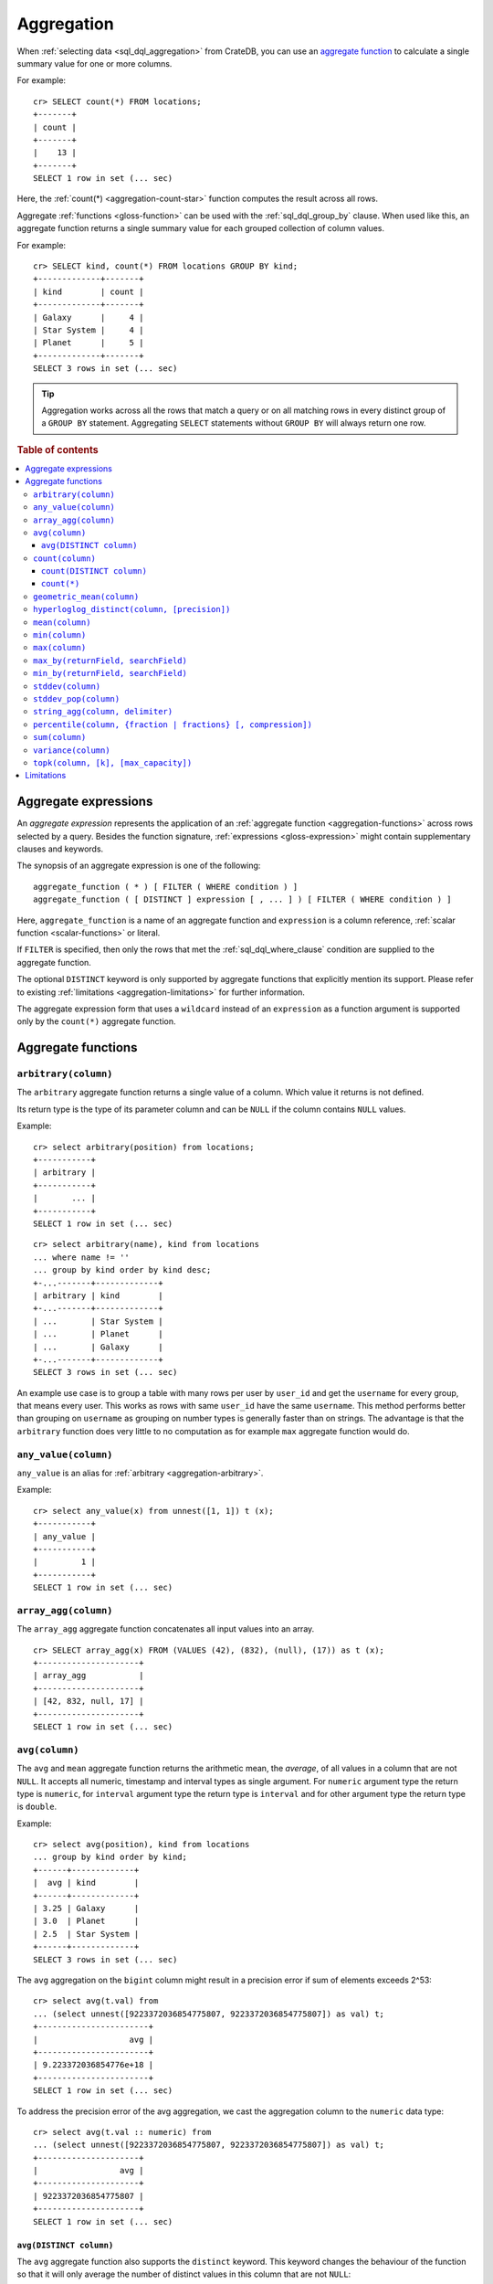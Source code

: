 .. highlight:: psql
.. _aggregation:

===========
Aggregation
===========

When :ref:`selecting data <sql_dql_aggregation>` from CrateDB, you can use an
`aggregate function`_ to calculate a single summary value for one or more
columns.

For example::

   cr> SELECT count(*) FROM locations;
   +-------+
   | count |
   +-------+
   |    13 |
   +-------+
   SELECT 1 row in set (... sec)

Here, the :ref:`count(*) <aggregation-count-star>` function computes the result
across all rows.

Aggregate :ref:`functions <gloss-function>` can be used with the
:ref:`sql_dql_group_by` clause. When used like this, an aggregate function
returns a single summary value for each grouped collection of column values.

For example::

   cr> SELECT kind, count(*) FROM locations GROUP BY kind;
   +-------------+-------+
   | kind        | count |
   +-------------+-------+
   | Galaxy      |     4 |
   | Star System |     4 |
   | Planet      |     5 |
   +-------------+-------+
   SELECT 3 rows in set (... sec)


.. TIP::

    Aggregation works across all the rows that match a query or on all matching
    rows in every distinct group of a ``GROUP BY`` statement. Aggregating
    ``SELECT`` statements without ``GROUP BY`` will always return one row.

.. rubric:: Table of contents

.. contents::
   :local:


.. _aggregation-expressions:

Aggregate expressions
=====================

An *aggregate expression* represents the application of an :ref:`aggregate
function <aggregation-functions>` across rows selected by a query. Besides the
function signature, :ref:`expressions <gloss-expression>` might contain
supplementary clauses and keywords.

The synopsis of an aggregate expression is one of the following::

   aggregate_function ( * ) [ FILTER ( WHERE condition ) ]
   aggregate_function ( [ DISTINCT ] expression [ , ... ] ) [ FILTER ( WHERE condition ) ]

Here, ``aggregate_function`` is a name of an aggregate function and
``expression`` is a column reference, :ref:`scalar function <scalar-functions>`
or literal.

If ``FILTER`` is specified, then only the rows that met the
:ref:`sql_dql_where_clause` condition are supplied to the aggregate function.

The optional ``DISTINCT`` keyword is only supported by aggregate functions
that explicitly mention its support. Please refer to existing
:ref:`limitations <aggregation-limitations>` for further information.

The aggregate expression form that uses a ``wildcard`` instead of an
``expression`` as a function argument is supported only by the ``count(*)``
aggregate function.


.. _aggregation-functions:

Aggregate functions
===================


.. _aggregation-arbitrary:

``arbitrary(column)``
---------------------

The ``arbitrary`` aggregate function returns a single value of a column.
Which value it returns is not defined.

Its return type is the type of its parameter column and can be ``NULL`` if the
column contains ``NULL`` values.

Example::

    cr> select arbitrary(position) from locations;
    +-----------+
    | arbitrary |
    +-----------+
    |       ... |
    +-----------+
    SELECT 1 row in set (... sec)

::

    cr> select arbitrary(name), kind from locations
    ... where name != ''
    ... group by kind order by kind desc;
    +-...-------+-------------+
    | arbitrary | kind        |
    +-...-------+-------------+
    | ...       | Star System |
    | ...       | Planet      |
    | ...       | Galaxy      |
    +-...-------+-------------+
    SELECT 3 rows in set (... sec)

An example use case is to group a table with many rows per user by ``user_id``
and get the ``username`` for every group, that means every user. This works as
rows with same ``user_id`` have the same ``username``.  This method performs
better than grouping on ``username`` as grouping on number types is generally
faster than on strings.  The advantage is that the ``arbitrary`` function does
very little to no computation as for example ``max`` aggregate function would
do.


.. _aggregation-any-value:


``any_value(column)``
---------------------

``any_value`` is an alias for :ref:`arbitrary <aggregation-arbitrary>`.

Example::

    cr> select any_value(x) from unnest([1, 1]) t (x);
    +-----------+
    | any_value |
    +-----------+
    |         1 |
    +-----------+
    SELECT 1 row in set (... sec)


.. _aggregation-array-agg:

``array_agg(column)``
---------------------

The ``array_agg`` aggregate function concatenates all input values into an
array.

::

    cr> SELECT array_agg(x) FROM (VALUES (42), (832), (null), (17)) as t (x);
    +---------------------+
    | array_agg           |
    +---------------------+
    | [42, 832, null, 17] |
    +---------------------+
    SELECT 1 row in set (... sec)

.. SEEALSO::

    :ref:`aggregation-string-agg`


.. _aggregation-avg:

``avg(column)``
---------------

The ``avg`` and ``mean`` aggregate function returns the arithmetic mean, the
*average*, of all values in a column that are not ``NULL``. It accepts all
numeric, timestamp and interval types as single argument. For ``numeric``
argument type the return type is ``numeric``, for ``interval`` argument type the
return type is ``interval`` and for other argument type the return type is
``double``.

Example::

    cr> select avg(position), kind from locations
    ... group by kind order by kind;
    +------+-------------+
    |  avg | kind        |
    +------+-------------+
    | 3.25 | Galaxy      |
    | 3.0  | Planet      |
    | 2.5  | Star System |
    +------+-------------+
    SELECT 3 rows in set (... sec)

The ``avg`` aggregation on the ``bigint`` column might result in a precision
error if sum of elements exceeds 2^53::

    cr> select avg(t.val) from
    ... (select unnest([9223372036854775807, 9223372036854775807]) as val) t;
    +-----------------------+
    |                   avg |
    +-----------------------+
    | 9.223372036854776e+18 |
    +-----------------------+
    SELECT 1 row in set (... sec)

To address the precision error of the avg aggregation, we cast the aggregation
column to the ``numeric`` data type::

    cr> select avg(t.val :: numeric) from
    ... (select unnest([9223372036854775807, 9223372036854775807]) as val) t;
    +---------------------+
    |                 avg |
    +---------------------+
    | 9223372036854775807 |
    +---------------------+
    SELECT 1 row in set (... sec)

.. _aggregation-avg-distinct:

``avg(DISTINCT column)``
~~~~~~~~~~~~~~~~~~~~~~~~

The ``avg`` aggregate function also supports the ``distinct`` keyword. This
keyword changes the behaviour of the function so that it will only average the
number of distinct values in this column that are not ``NULL``::

    cr> select
    ...   avg(distinct position) AS avg_pos,
    ...   count(*),
    ...   date
    ... from locations group by date
    ... order by 1 desc, count(*) desc;
    +---------+-------+---------------+
    | avg_pos | count |          date |
    +---------+-------+---------------+
    |     4.0 |     1 | 1367366400000 |
    |     3.6 |     8 | 1373932800000 |
    |     2.0 |     4 |  308534400000 |
    +---------+-------+---------------+
    SELECT 3 rows in set (... sec)

::

    cr> select avg(distinct position) AS avg_pos from locations;
    +---------+
    | avg_pos |
    +---------+
    |     3.5 |
    +---------+
    SELECT 1 row in set (... sec)


.. _aggregation-count:

``count(column)``
-----------------

In contrast to the :ref:`aggregation-count-star` function the ``count``
function used with a column name as parameter will return the number of rows
with a non-``NULL`` value in that column.

Example::

    cr> select count(name), count(*), date from locations group by date
    ... order by count(name) desc, count(*) desc;
    +-------+-------+---------------+
    | count | count |          date |
    +-------+-------+---------------+
    |     7 |     8 | 1373932800000 |
    |     4 |     4 |  308534400000 |
    |     1 |     1 | 1367366400000 |
    +-------+-------+---------------+
    SELECT 3 rows in set (... sec)


.. _aggregation-count-distinct:

``count(DISTINCT column)``
~~~~~~~~~~~~~~~~~~~~~~~~~~

The ``count`` aggregate function also supports the ``distinct`` keyword. This
keyword changes the behaviour of the function so that it will only count the
number of distinct values in this column that are not ``NULL``::

    cr> select
    ...   count(distinct kind) AS num_kind,
    ...   count(*),
    ...   date
    ... from locations group by date
    ... order by num_kind, count(*) desc;
    +----------+-------+---------------+
    | num_kind | count |          date |
    +----------+-------+---------------+
    |        1 |     1 | 1367366400000 |
    |        3 |     8 | 1373932800000 |
    |        3 |     4 |  308534400000 |
    +----------+-------+---------------+
    SELECT 3 rows in set (... sec)

::

    cr> select count(distinct kind) AS num_kind from locations;
    +----------+
    | num_kind |
    +----------+
    |        3 |
    +----------+
    SELECT 1 row in set (... sec)

.. SEEALSO::

    :ref:`aggregation-hyperloglog-distinct` for an alternative that trades some
    accuracy for improved performance.


.. _aggregation-count-star:

``count(*)``
~~~~~~~~~~~~

This aggregate function simply returns the number of rows that match the query.

``count(columName)`` is also possible, but currently only works on a primary
key column. The semantics are the same.

The return value is always of type ``bigint``.

::

    cr> select count(*) from locations;
    +-------+
    | count |
    +-------+
    |    13 |
    +-------+
    SELECT 1 row in set (... sec)

``count(*)`` can also be used on group by queries::

    cr> select count(*), kind from locations group by kind order by kind asc;
    +-------+-------------+
    | count | kind        |
    +-------+-------------+
    | 4     | Galaxy      |
    | 5     | Planet      |
    | 4     | Star System |
    +-------+-------------+
    SELECT 3 rows in set (... sec)


.. _aggregation-geometric-mean:

``geometric_mean(column)``
--------------------------

The ``geometric_mean`` aggregate function computes the geometric mean, a mean
for positive numbers. For details see: `Geometric Mean`_.

``geometric mean`` is defined on all numeric types and on timestamp. It always
returns double values. If a value is negative, all values were null or we got
no value at all ``NULL`` is returned. If any of the aggregated values is ``0``
the result will be ``0.0`` as well.

.. CAUTION::

    Due to java double precision arithmetic it is possible that any two
    executions of the aggregate function on the same data produce slightly
    differing results.

Example::

    cr> select geometric_mean(position), kind from locations
    ... group by kind order by kind;
    +--------------------+-------------+
    |     geometric_mean | kind        |
    +--------------------+-------------+
    | 2.6321480259049848 | Galaxy      |
    | 2.6051710846973517 | Planet      |
    | 2.213363839400643  | Star System |
    +--------------------+-------------+
    SELECT 3 rows in set (... sec)


.. _aggregation-hyperloglog-distinct:

``hyperloglog_distinct(column, [precision])``
---------------------------------------------

The ``hyperloglog_distinct`` aggregate function calculates an approximate count
of distinct non-null values using the `HyperLogLog++`_ algorithm.

The return value data type is always a ``bigint``.

The first argument can be a reference to a column of all
:ref:`data-types-primitive`. :ref:`data-types-container` and
:ref:`data-types-geo` are not supported.

The optional second argument defines the used ``precision`` for the
`HyperLogLog++`_ algorithm. This allows to trade memory for accuracy, valid
values are ``4`` to ``18``. A precision of ``4`` uses approximately ``16``
bytes of memory. Each increase in precision doubles the memory requirement. So
precision ``5`` uses approximately ``32`` bytes, up to ``262144`` bytes for
precision ``18``.

The default value for the ``precision`` which is used if the second argument is
left out is ``14``.


Examples::

    cr> select hyperloglog_distinct(position) from locations;
    +----------------------+
    | hyperloglog_distinct |
    +----------------------+
    | 6                    |
    +----------------------+
    SELECT 1 row in set (... sec)

::

    cr> select hyperloglog_distinct(position, 4) from locations;
    +----------------------+
    | hyperloglog_distinct |
    +----------------------+
    | 6                    |
    +----------------------+
    SELECT 1 row in set (... sec)


.. _aggregation-mean:

``mean(column)``
----------------

An alias for :ref:`aggregation-avg`.


.. _aggregation-min:

``min(column)``
---------------

The ``min`` aggregate function returns the smallest value in a column that is
not ``NULL``. Its single argument is a column name and its return value is
always of the type of that column.

Example::

    cr> select min(position), kind
    ... from locations
    ... where name not like 'North %'
    ... group by kind order by min(position) asc, kind asc;
    +-----+-------------+
    | min | kind        |
    +-----+-------------+
    | 1   | Planet      |
    | 1   | Star System |
    | 2   | Galaxy      |
    +-----+-------------+
    SELECT 3 rows in set (... sec)

::

    cr> select min(date) from locations;
    +--------------+
    | min          |
    +--------------+
    | 308534400000 |
    +--------------+
    SELECT 1 row in set (... sec)

``min`` returns ``NULL`` if the column does not contain any value but ``NULL``.
It is allowed on columns with primitive data types. On ``text`` columns it will
return the lexicographically smallest.

::

    cr> select min(name), kind from locations
    ... group by kind order by kind asc;
    +------------------------------------+-------------+
    | min                                | kind        |
    +------------------------------------+-------------+
    | Galactic Sector QQ7 Active J Gamma | Galaxy      |
    |                                    | Planet      |
    | Aldebaran                          | Star System |
    +------------------------------------+-------------+
    SELECT 3 rows in set (... sec)


.. _aggregation-max:

``max(column)``
---------------

It behaves exactly like ``min`` but returns the biggest value in a column that
is not ``NULL``.

Some Examples::

    cr> select max(position), kind from locations
    ... group by kind order by kind desc;
    +-----+-------------+
    | max | kind        |
    +-----+-------------+
    |   4 | Star System |
    |   5 | Planet      |
    |   6 | Galaxy      |
    +-----+-------------+
    SELECT 3 rows in set (... sec)

::

    cr> select max(position) from locations;
    +-----+
    | max |
    +-----+
    |   6 |
    +-----+
    SELECT 1 row in set (... sec)

::

    cr> select max(name), kind from locations
    ... group by kind order by max(name) desc;
    +-------------------+-------------+
    | max               | kind        |
    +-------------------+-------------+
    | Outer Eastern Rim | Galaxy      |
    | Bartledan         | Planet      |
    | Altair            | Star System |
    +-------------------+-------------+
    SELECT 3 rows in set (... sec)


.. _aggregation-max_by:

``max_by(returnField, searchField)``
------------------------------------

Returns the value of ``returnField`` where ``searchField`` has the highest
value.

If there are ties for ``searchField`` the result is non-deterministic and can be
any of the ``returnField`` values of the ties.

``NULL`` values in the ``searchField`` don't count as max but are skipped.


An Example::

    cr> SELECT max_by(mountain, height) FROM sys.summits;
    +------------+
    | max_by     |
    +------------+
    | Mont Blanc |
    +------------+
    SELECT 1 row in set (... sec)


.. _aggregation-min_by:

``min_by(returnField, searchField)``
------------------------------------


Returns the value of ``returnField`` where ``searchField`` has the lowest
value.

If there are ties for ``searchField`` the result is non-deterministic and can be
any of the ``returnField`` values of the ties.

``NULL`` values in the ``searchField`` don't count as min but are skipped.

An Example::

    cr> SELECT min_by(mountain, height) FROM sys.summits;
    +-------------+
    | min_by      |
    +-------------+
    | Puy de Rent |
    +-------------+
    SELECT 1 row in set (... sec)


.. _aggregation-stddev:

``stddev(column)``
------------------

``stddev`` is an alias for :ref:`aggregation-stddev-pop`.


.. _aggregation-stddev-pop:

``stddev_pop(column)``
----------------------

The ``stddev_pop`` aggregate function computes the population  `Standard Deviation`_
of the set of non-null values in a column. It is a measure of the variation
of data values. A low standard deviation indicates that the values tend to be
near the mean.

``stddev_pop`` is defined on all numeric types and on timestamp. It always returns
``double precision`` values. If all values were null or we got no value at all
``NULL`` is returned.

Example::

    cr> select stddev_pop(position), kind from locations
    ... group by kind order by kind;
    +--------------------+-------------+
    |         stddev_pop | kind        |
    +--------------------+-------------+
    | 1.920286436967152  | Galaxy      |
    | 1.4142135623730951 | Planet      |
    | 1.118033988749895  | Star System |
    +--------------------+-------------+
    SELECT 3 rows in set (... sec)

.. CAUTION::

    Due to Java double precision arithmetic it is possible that any two
    executions of the aggregate function on the same data produce slightly
    differing results.

.. _aggregation-string-agg:

``string_agg(column, delimiter)``
---------------------------------

The ``string_agg`` aggregate function concatenates the input values into a
string, where each value is separated by a delimiter.

If all input values are null, null is returned as a result.


::

   cr> select string_agg(col1, ', ') from (values('a'), ('b'), ('c')) as t;
   +------------+
   | string_agg |
   +------------+
   | a, b, c    |
   +------------+
   SELECT 1 row in set (... sec)

.. SEEALSO::

    :ref:`aggregation-array-agg`


.. _aggregation-percentile:

``percentile(column, {fraction | fractions} [, compression])``
--------------------------------------------------------------

The ``percentile`` aggregate function computes a `Percentile`_ over numeric
non-null values in a column.

Percentiles show the point at which a certain percentage of observed values
occur. For example, the 98th percentile is the value which is greater than 98%
of the observed values. The result is defined and computed as an interpolated
weighted average. According to that it allows the median of the input data to
be defined conveniently as the 50th percentile.

The :ref:`function <gloss-function>` expects a single fraction or an array of
fractions and a column name. Independent of the input column data type the
result of ``percentile`` always returns a ``double precision``. If the value at
the specified column is ``null`` the row is ignored. Fractions must be double
precision values between 0 and 1. When supplied a single fraction, the function
will return a single value corresponding to the percentile of the specified
fraction::

    cr> select percentile(position, 0.95), kind from locations
    ... group by kind order by kind;
    +------------+-------------+
    | percentile | kind        |
    +------------+-------------+
    |        6.0 | Galaxy      |
    |        5.0 | Planet      |
    |        4.0 | Star System |
    +------------+-------------+
    SELECT 3 rows in set (... sec)

When supplied an array of fractions, the function will return an array of
values corresponding to the percentile of each fraction specified::

    cr> select percentile(position, [0.0013, 0.9987]) as perc from locations;
    +------------+
    | perc       |
    +------------+
    | [1.0, 6.0] |
    +------------+
    SELECT 1 row in set (... sec)

When a query with ``percentile`` function won't match any rows then a null
result is returned.

To be able to calculate percentiles over a huge amount of data and to scale out
CrateDB calculates approximate instead of accurate percentiles. The algorithm
used by the percentile metric is called `TDigest`_. The accuracy/size trade-off
of the algorithm is defined by a single ``compression`` parameter which has a
default value of ``200.0``, but can be defined by passing in an optional 3rd
``double`` value argument as the ``compression``. However, there are a few
guidelines to keep in mind in this implementation:

- Extreme percentiles (e.g. 99%) are more accurate.
- For small sets, percentiles are highly accurate.
- It is difficult to generalize the exact level of accuracy, as it depends
  on your data distribution and volume of data being aggregated.
- The ``compression`` parameter is a trade-off between accuracy and memory
  usage. A higher value will result in more accurate percentiles but will
  consume more memory.


.. _aggregation-sum:

``sum(column)``
---------------

Returns the sum of a set of numeric input values that are not ``NULL``.
Depending on the argument type a suitable return type is chosen. For
``interval`` argument types the return type is ``interval``. For ``real`` and
``double precision`` argument types the return type is equal to the argument
type. For ``byte``, ``smallint``, ``integer`` and ``bigint`` the return type
changes to ``bigint``. If the range of ``bigint`` values (-2^64 to 2^64-1) gets
exceeded an ``ArithmeticException`` will be raised.

::

    cr> select sum(position), kind from locations
    ... group by kind order by sum(position) asc;
    +-----+-------------+
    | sum | kind        |
    +-----+-------------+
    |  10 | Star System |
    |  13 | Galaxy      |
    |  15 | Planet      |
    +-----+-------------+
    SELECT 3 rows in set (... sec)

::

    cr> select sum(position) as position_sum from locations;
    +--------------+
    | position_sum |
    +--------------+
    | 38           |
    +--------------+
    SELECT 1 row in set (... sec)

::

    cr> select sum(name), kind from locations group by kind order by sum(name) desc;
    SQLParseException[Cannot cast value `Aldebaran` to type `byte`]

If the ``sum`` aggregation on a numeric data type with the fixed length can
potentially exceed its range it is possible to handle the overflow by casting
the :ref:`function <gloss-function>` argument to the :ref:`numeric type
<type-numeric>` with an arbitrary precision.

.. Hidden: create user visits table

    cr> CREATE TABLE uservisits (id integer, count bigint)
    ... CLUSTERED INTO 1 SHARDS
    ... WITH (number_of_replicas = 0);
    CREATE OK, 1 row affected (... sec)

.. Hidden: insert into uservisits table

    cr> INSERT INTO uservisits VALUES (1, 9223372036854775806), (2, 10);
    INSERT OK, 2 rows affected  (... sec)

.. Hidden: refresh uservisits table

    cr> REFRESH TABLE uservisits;
    REFRESH OK, 1 row affected  (... sec)

The ``sum`` aggregation on the ``bigint`` column will result in an overflow
in the following aggregation query::

    cr> SELECT sum(count)
    ... FROM uservisits;
    ArithmeticException[long overflow]

To address the overflow of the sum aggregation on the given field, we cast
the aggregation column to the ``numeric`` data type::

    cr> SELECT sum(count::numeric)
    ... FROM uservisits;
    +---------------------+
    |                 sum |
    +---------------------+
    | 9223372036854775816 |
    +---------------------+
    SELECT 1 row in set (... sec)

.. Hidden: refresh uservisits table

    cr> DROP TABLE uservisits;
    DROP OK, 1 row affected (... sec)


.. _aggregation-variance:

``variance(column)``
--------------------

The ``variance`` aggregate function computes the `Variance`_ of the set of
non-null values in a column. It is a measure about how far a set of numbers is
spread. A variance of ``0.0`` indicates that all values are the same.

``variance`` is defined on all numeric types and on timestamp. It returns a
``double precision`` value. If all values were null or we got no value at all
``NULL`` is returned.

Example::

    cr> select variance(position), kind from locations
    ... group by kind order by kind desc;
    +----------+-------------+
    | variance | kind        |
    +----------+-------------+
    |   1.25   | Star System |
    |   2.0    | Planet      |
    |   3.6875 | Galaxy      |
    +----------+-------------+
    SELECT 3 rows in set (... sec)

.. CAUTION::

    Due to java double precision arithmetic it is possible that any two
    executions of the aggregate function on the same data produce slightly
    differing results.

.. _aggregation-topk:

``topk(column, [k], [max_capacity])``
-------------------------------------


The ``topk`` aggregate function computes ``k`` most frequent values. The result
is an ``OBJECT`` in the following format::

    {
        "frequencies": [
            {
                "estimate": <estimated_frequency>,
                "item": <value_of_column>,
                "lower_bound": <lower_bound>,
                "upper_bound": <upper_bound>"
            },
            ...
        ],
        "maximum_error": <max_error>
    }

The ``frequencies`` list is ordered by the estimated frequency, with the most
common items listed first.

``k`` defaults to 8 and can't exceed 5000. The ``max_capacity`` parameter is
optional and describes the maximum number of tracked items and must be in the
power of 2 and defaults to 8192.

Example::

    cr> select topk(country, 3) from sys.summits;
    +------------------------------------------------------------------------------------------------------------------------------------------------------------------------------------------------------------------------------------------------------------------+
    | topk                                                                                                                                                                                                                                                             |
    +------------------------------------------------------------------------------------------------------------------------------------------------------------------------------------------------------------------------------------------------------------------+
    | {"frequencies": [{"estimate": 436, "item": "IT", "lower_bound": 436, "upper_bound": 436}, {"estimate": 401, "item": "AT", "lower_bound": 401, "upper_bound": 401}, {"estimate": 320, "item": "CH", "lower_bound": 320, "upper_bound": 320}], "maximum_error": 0} |
    +------------------------------------------------------------------------------------------------------------------------------------------------------------------------------------------------------------------------------------------------------------------+
    SELECT 1 row in set (... sec)


Internally a `Frequency Sketch`_ is used to track the frequencies of the most
common values. Higher values in ``max_capacity`` provide better accuracy at the
cost of increased memory usage. If less different items than 75 % of the
``max_capacity`` are processed the frequencies of the result are exact, otherwise
they will be an approximation. The result contains all values with their
frequencies above the error threshold and may also include false positives.
The error threshold indicates the minimum frequency which can be detected
reliably and is defined as followed::

    M = max_capacity, always a power of 2
    N = Total counts of items
    e = Epsilon = 3.5/M (minimum detectable frequency)

    error threshold = (N < 0.75 * M)? 0 : e * N.

The following table is an
extract of the `Error Threshold Table`_ and shows the error threshold in relation
to the ``max_capacity`` and the number of processed items. A threshold of 0
indicates that the frequencies are exact.

.. list-table:: Error Threshold
   :widths: 20 20 20 20 20 20 20 20
   :header-rows: 1
   :stub-columns: 1

   * - max_capacity vs. items
     - 8192
     - 16384
     - 32768
     - 65536
     - 131072
     - 262144
     - 524288
   * - 10000
     - 4
     - 0
     - 0
     - 0
     - 0
     - 0
     - 0
   * - 100000
     - 43
     - 21
     - 11
     - 5
     - 3
     - 0
     - 0
   * - 1000000
     - 427
     - 214
     - 107
     - 53
     - 27
     - 13
     - 7
   * - 10000000
     - 4272
     - 2136
     - 1068
     - 534
     - 267
     - 134
     - 67
   * - 100000000
     - 42725
     - 21362
     - 10681
     - 5341
     - 2670
     - 1335
     - 668
   * - 1000000000
     - 427246
     - 213623
     - 106812
     - 53406
     - 26703
     - 13351
     - 6676


The error threshold shows which ranges of frequencies can be tracked depending
on the number of items and capacity. E.g. Processing 10,000 items with the
``max_capacity`` of 8192 indicates a error threshold of 4. Therefore all items
with frequencies greater 4 will be included. Some items with frequencies below
the threshold 4 may also appear in the result.

.. _aggregation-limitations:

Limitations
===========

- ``DISTINCT`` is not supported with aggregations on :ref:`sql_joins`.

- Aggregate functions can only be applied to columns with a :ref:`plain index
  <sql_ddl_index_plain>`, which is the default for all :ref:`primitive type
  <data-types-primitive>` columns.


.. _Aggregate function: https://en.wikipedia.org/wiki/Aggregate_function
.. _Geometric Mean: https://en.wikipedia.org/wiki/Geometric_mean
.. _HyperLogLog++: https://static.googleusercontent.com/media/research.google.com/en//pubs/archive/40671.pdf
.. _Percentile: https://en.wikipedia.org/wiki/Percentile
.. _Standard Deviation: https://en.wikipedia.org/wiki/Standard_deviation
.. _TDigest: https://github.com/tdunning/t-digest/blob/master/docs/t-digest-paper/histo.pdf
.. _Variance: https://en.wikipedia.org/wiki/Variance
.. _Frequency Sketch: https://datasketches.apache.org/docs/Frequency/FrequencySketches.html
.. _Error Threshold Table: https://datasketches.apache.org/docs/Frequency/FrequentItemsErrorTable.html
